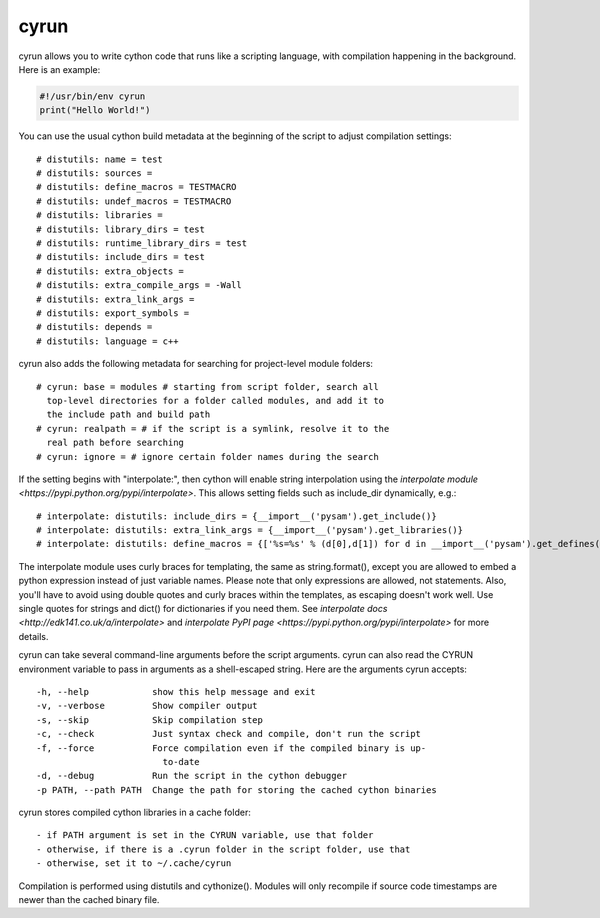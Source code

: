 cyrun
=====

cyrun allows you to write cython code that runs like a scripting language,
with compilation happening in the background. Here is an example:

.. code-block:: python

    #!/usr/bin/env cyrun
    print("Hello World!")

You can use the usual cython build metadata at the beginning of the
script to adjust compilation settings::

    # distutils: name = test
    # distutils: sources = 
    # distutils: define_macros = TESTMACRO
    # distutils: undef_macros = TESTMACRO
    # distutils: libraries = 
    # distutils: library_dirs = test
    # distutils: runtime_library_dirs = test
    # distutils: include_dirs = test
    # distutils: extra_objects = 
    # distutils: extra_compile_args = -Wall
    # distutils: extra_link_args = 
    # distutils: export_symbols = 
    # distutils: depends = 
    # distutils: language = c++

cyrun also adds the following metadata for searching for project-level module folders::

    # cyrun: base = modules # starting from script folder, search all
      top-level directories for a folder called modules, and add it to
      the include path and build path
    # cyrun: realpath = # if the script is a symlink, resolve it to the
      real path before searching
    # cyrun: ignore = # ignore certain folder names during the search

If the setting begins with "interpolate:", then cython
will enable string interpolation using the `interpolate module
<https://pypi.python.org/pypi/interpolate>`.  This allows setting fields 
such as include_dir dynamically, e.g.::

    # interpolate: distutils: include_dirs = {__import__('pysam').get_include()}
    # interpolate: distutils: extra_link_args = {__import__('pysam').get_libraries()}
    # interpolate: distutils: define_macros = {['%s=%s' % (d[0],d[1]) for d in __import__('pysam').get_defines()]}

The interpolate module uses curly braces for templating, the same as
string.format(), except you are allowed to embed a python expression
instead of just variable names. Please note that only expressions are
allowed, not statements. Also, you'll have to avoid using double quotes
and curly braces within the templates, as escaping doesn't work well. Use
single quotes for strings and dict() for dictionaries if you need
them. See `interpolate docs <http://edk141.co.uk/a/interpolate>` and `interpolate
PyPI page <https://pypi.python.org/pypi/interpolate>` for more details.

cyrun can take several command-line arguments before the script arguments.
cyrun can also read the CYRUN environment variable to pass in arguments as a
shell-escaped string. Here are the arguments cyrun accepts::

    -h, --help            show this help message and exit
    -v, --verbose         Show compiler output
    -s, --skip            Skip compilation step
    -c, --check           Just syntax check and compile, don't run the script
    -f, --force           Force compilation even if the compiled binary is up-
                            to-date
    -d, --debug           Run the script in the cython debugger
    -p PATH, --path PATH  Change the path for storing the cached cython binaries

cyrun stores compiled cython libraries in a cache folder::

    - if PATH argument is set in the CYRUN variable, use that folder
    - otherwise, if there is a .cyrun folder in the script folder, use that
    - otherwise, set it to ~/.cache/cyrun

Compilation is performed using distutils and cythonize(). Modules will
only recompile if source code timestamps are newer than the cached
binary file.
